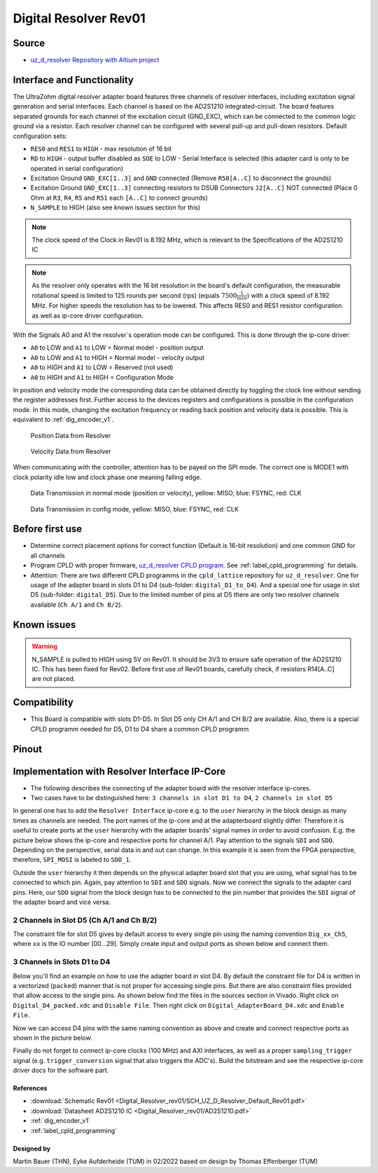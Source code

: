 .. _dig_resolver_rev01:

======================
Digital Resolver Rev01
======================

.. image:: Digital_Resolver_rev01/Adapter_Card_Digital_Resolver.png
  :height: 500

Source
------

* `uz_d_resolver Repository with Altium project <https://bitbucket.org/ultrazohm/uz_d_resolver>`_


Interface and Functionality
---------------------------

The UltraZohm digital resolver adapter board features three channels of resolver interfaces, including excitation signal generation and serial interfaces.
Each channel is based on the AD2S1210 integrated-circuit.
The board features separated grounds for each channel of the excitation circuit (GND_EXC), which can be connected to the common logic ground via a resistor.
Each resolver channel can be configured with several pull-up and pull-down resistors. Default configuration sets:

* ``RES0`` and ``RES1`` to ``HIGH`` - max resolution of 16 bit
* ``RD`` to ``HIGH`` - output buffer disabled as ``SOE`` to LOW - Serial Interface is selected (this adapter card is only to be operated in serial configuration)
* Excitation Ground ``GND_EXC[1..3]`` and ``GND`` connected (Remove ``R50[A..C]`` to disconnect the grounds)
* Excitation Ground ``GND_EXC[1..3]`` connecting resistors to DSUB Connectors ``J2[A..C]`` NOT connected (Place 0 Ohm at ``R3``, ``R4``, ``R5`` and ``R51`` each ``[A..C]`` to connect grounds)
* ``N_SAMPLE`` to HIGH (also see known issues section for this)

.. note:: The clock speed of the Clock in Rev01 is 8.192 MHz, which is relevant to the Specifications of the AD2S1210 IC

.. note:: As the resolver only operates with the 16 bit resolution in the board's default configuration, the measurable rotational speed is limited to 125 rounds per second (rps) (equals :math:`7500\frac{1}{min}`) with a clock speed of 8.192 MHz. For higher speeds the resolution has to be lowered. This affects RES0 and RES1 resistor configuration as well as ip-core driver configuration.

With the Signals A0 and A1 the resolver`s operation mode can be configured. This is done through the ip-core driver:

* ``A0`` to LOW and ``A1`` to LOW = Normal model - position output
* ``A0`` to LOW and ``A1`` to HIGH = Normal model - velocity output
* ``A0`` to HIGH and ``A1`` to LOW = Reserved (not used)
* ``A0`` to HIGH and ``A1`` to HIGH = Configuration Mode

In position and velocity mode the corresponding data can be obtained directly by toggling the clock line without sending the register addresses first. 
Further access to the devices registers and configurations is possible in the configuration mode. 
In this mode, changing the excitation frequency or reading back position and velocity data is possible.
This is equivalent to :ref:`dig_encoder_v1`.


.. figure:: encoder_v1/Position_Plot.png
  :width: 1000
  
  Position Data from Resolver
  
.. figure:: encoder_v1/Velocity_Plot2.png
  :width: 1000
  
  Velocity Data from Resolver

When communicating with the controller, attention has to be payed on the SPI mode. The correct one is MODE1 with clock polarity idle low and clock phase one meaning falling edge.

.. figure:: encoder_v1/Resolver_Data_Transmission_Normal_Mode.png
  :width: 1000
  
  Data Transmission in normal mode (position or velocity), yellow: MISO, blue: FSYNC, red: CLK

.. figure:: encoder_v1/Resolver_Data_Transmission_Config_Mode.png
  :width: 1000
  
  Data Transmission in config mode, yellow: MISO, blue: FSYNC, red: CLK

Before first use
----------------

* Determine correct placement options for correct function (Default is 16-bit resolution) and one common GND for all channels
* Program CPLD with proper firmware, `uz_d_resolver CPLD program <https://bitbucket.org/ultrazohm/cpld_lattice/src/master/uz_d_resolver/>`_. See :ref:`label_cpld_programming` for details.
* Attention: There are two different CPLD programms in the ``cpld_lattice`` repository for ``uz_d_resolver``. One for usage of the adapter board in slots D1 to D4 (sub-folder: ``digital_D1_to_D4``). And a special one for usage in slot D5 (sub-folder: ``digital_D5``). Due to the limited number of pins at D5 there are only two resolver channels available (``Ch A/1`` and ``Ch B/2``).

Known issues
------------

.. warning:: N_SAMPLE is pulled to HIGH using 5V on Rev01. It should be 3V3 to ensure safe operation of the AD2S1210 IC. This has been fixed for Rev02. Before first use of Rev01 boards, carefully check, if resistors R14[A..C] are not placed.

Compatibility 
-------------

* This Board is compatible with slots D1-D5. In Slot D5 only CH A/1 and CH B/2 are available. Also, there is a special CPLD programm needed for D5, D1 to D4 share a common CPLD programm

Pinout
------

.. image:: Digital_Resolver_rev01/Pinout_Adapter_Card_Digital_Resolver_edited.png
  :height: 300

.. image:: Digital_Resolver_rev01/Pinout2_Adapter_Card_Digital_Resolver_edited.png
  :height: 700

Implementation with Resolver Interface IP-Core
----------------------------------------------

* The following describes the connecting of the adapter board with the resolver interface ip-cores.
* Two cases have to be distinguished here: ``3 channels in slot D1 to D4``, ``2 channels in slot D5``

In general one has to add the ``Resolver Interface`` ip-core e.g. to the ``user`` hierarchy in the block design as many times as channels are needed. 
The port names of the ip-core and at the adapterboard slightly differ. Therefore it is useful to create ports at the ``user`` hierarchy with the adapter boards' signal names in order to avoid confusion. 
E.g. the picture below shows the ip-core and respective ports for channel A/1. Pay attention to the signals ``SDI`` and ``SDO``. Depending on the perspective, serial data in and out can change. 
In this example it is seen from the FPGA perspective, therefore, ``SPI_MOSI`` is labeled to ``SDO_1``.

.. image:: Digital_Resolver_rev01/resolverIP_interfaces.png
  :height: 500

Outside the ``user`` hierarchy it then depends on the physical adapter board slot that you are using, what signal has to be connected to which pin. 
Again, pay attention to ``SDI`` and ``SDO`` signals. Now we connect the signals to the adapter card pins. Here, our ``SDO`` signal from the block design 
has to be connected to the pin number that provides the ``SDI`` signal of the adapter board and vice versa.

2 Channels in Slot D5 (Ch A/1 and Ch B/2)
=========================================

The constraint file for slot D5 gives by default access to every single pin using the naming convention ``Dig_xx_Ch5``, where ``xx`` is the IO number [00...29]. 
Simply create input and output ports as shown below and connect them.

.. image:: Digital_Resolver_rev01/resolverIP_pinout_D5.png
  :height: 500

3 Channels in Slots D1 to D4
============================

Below you'll find an example on how to use the adapter board in slot D4. By default the constraint file for D4 is written in a vectorized (``packed``) manner that is not proper for accessing single pins. 
But there are also constraint files provided that allow access to the single pins. As shown below find the files in the sources section in Vivado. Right click on ``Digital_D4_packed.xdc`` and ``Disable File``. 
Then right click on ``Digital_AdapterBoard_D4.xdc`` and ``Enable File``. 

.. image:: Digital_Resolver_rev01/constraints_D4.png
  :height: 500

Now we can access D4 pins with the same naming convention as above and create and connect respective ports as shown in the picture below.

.. image:: Digital_Resolver_rev01/resolverIP_pinout_D4.png
  :height: 750

Finally do not forget to connect ip-core clocks (100 MHz) and AXI interfaces, as well as a proper ``sampling_trigger`` signal (e.g. ``trigger_conversion`` signal that also triggers the ADC's).
Build the bitstream and see the respective ip-core driver docs for the software part.

References
""""""""""

* :download:`Schematic Rev01 <Digital_Resolver_rev01/SCH_UZ_D_Resolver_Default_Rev01.pdf>`
* :download:`Datasheet AD2S1210 IC <Digital_Resolver_rev01/AD2S1210.pdf>`
* :ref:`dig_encoder_v1`
* :ref:`label_cpld_programming`

Designed by 
"""""""""""""""
Martin Bauer (THN), Eyke Aufderheide (TUM) in 02/2022
based on design by Thomas Effenberger (TUM)